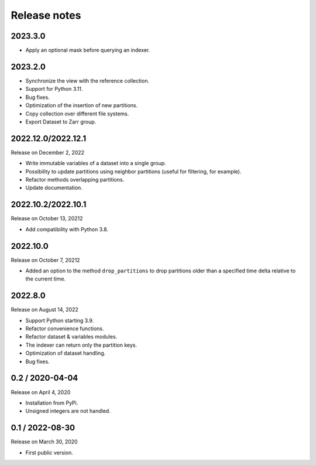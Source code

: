 Release notes
=============

2023.3.0
--------
* Apply an optional mask before querying an indexer.

2023.2.0
--------
* Synchronize the view with the reference collection.
* Support for Python 3.11.
* Bug fixes.
* Optimization of the insertion of new partitions.
* Copy collection over different file systems.
* Export Dataset to Zarr group.

2022.12.0/2022.12.1
-------------------

Release on December 2, 2022

* Write immutable variables of a dataset into a single group.
* Possibility to update partitions using neighbor partitions (useful for
  filtering, for example).
* Refactor methods overlapping partitions.
* Update documentation.

2022.10.2/2022.10.1
-------------------

Release on October 13, 20212

* Add compatibility with Python 3.8.

2022.10.0
---------

Release on October 7, 20212

* Added an option to the method ``drop_partitions`` to drop partitions
  older than a specified time delta relative to the current time.

2022.8.0
--------

Release on August 14, 2022

* Support Python starting 3.9.
* Refactor convenience functions.
* Refactor dataset & variables modules.
* The indexer can return only the partition keys.
* Optimization of dataset handling.
* Bug fixes.

0.2 / 2020-04-04
----------------

Release on April 4, 2020

* Installation from PyPi.
* Unsigned integers are not handled.

0.1 / 2022-08-30
-----------------

Release on March 30, 2020

* First public version.
